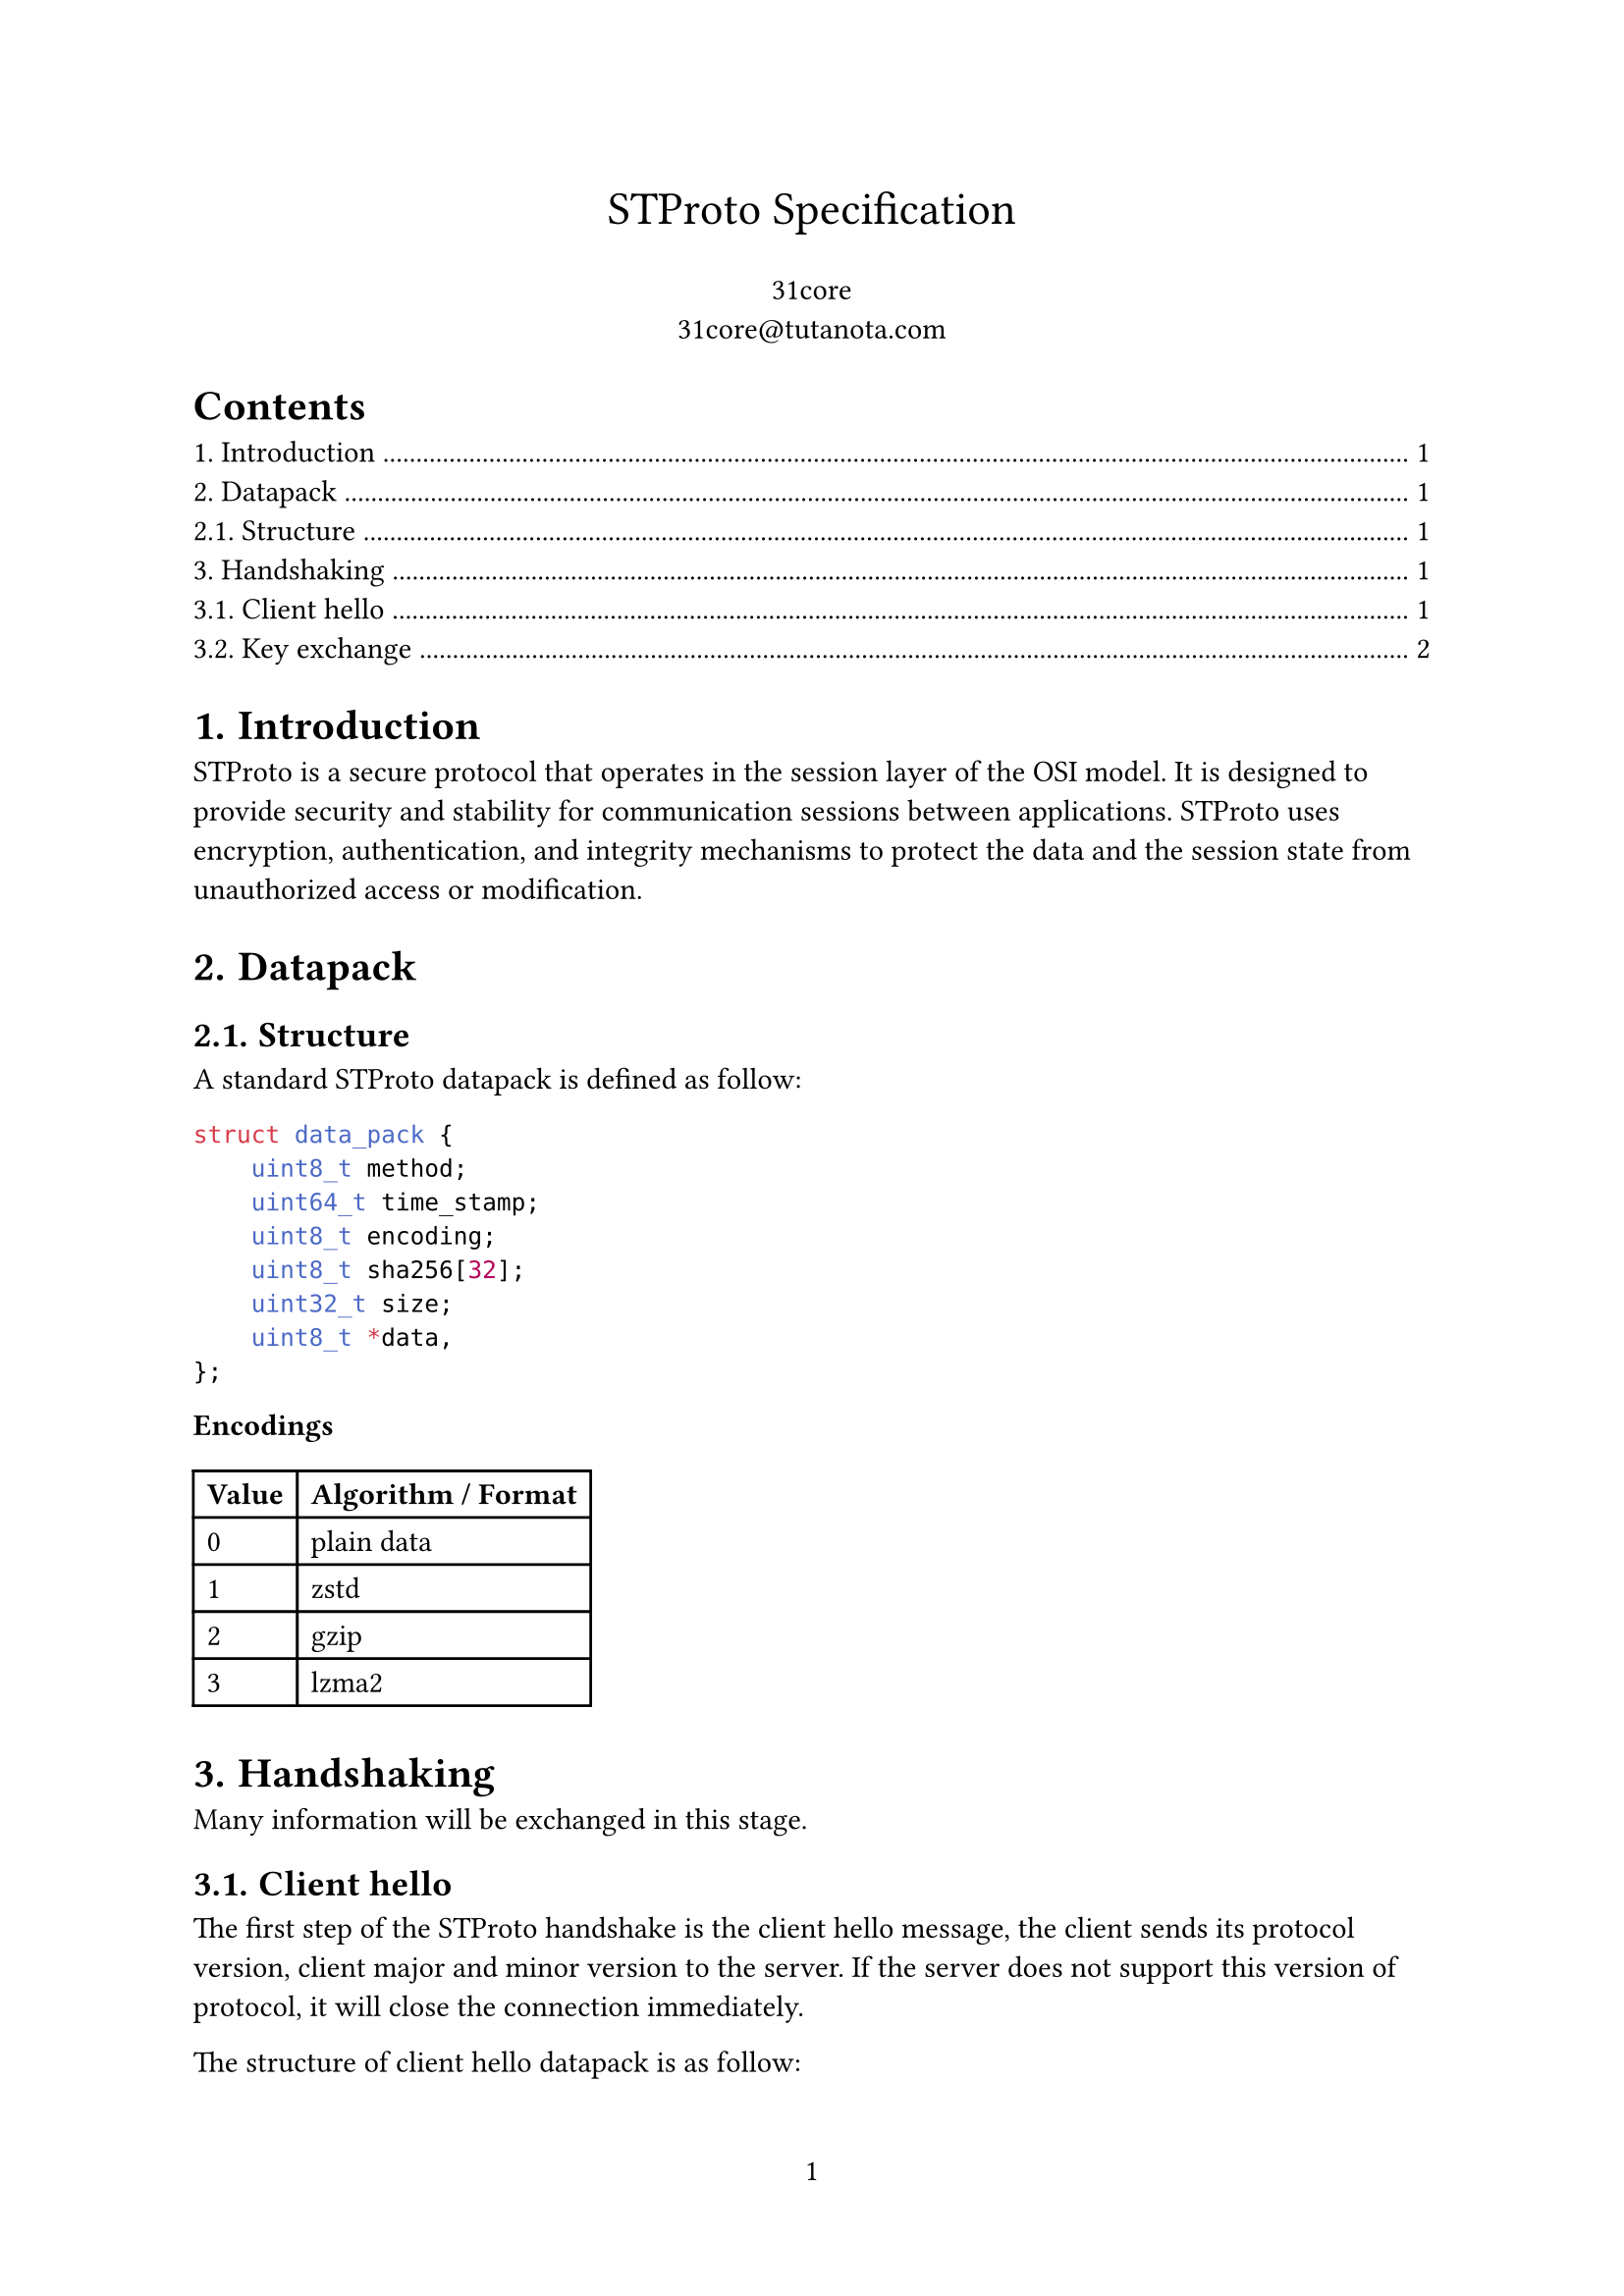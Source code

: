 #set page(numbering: "1")

#align(center, text(17pt)[STProto Specification])

#align(center, [31core \
    #link("31core@tutanota.com")
])

#set heading(numbering: "1.")

#outline()

= Introduction
STProto is a secure protocol that operates in the session layer of the OSI model. It is designed to provide security and stability for communication sessions between applications. STProto uses encryption, authentication, and integrity mechanisms to protect the data and the session state from unauthorized access or modification.

= Datapack
== Structure
A standard STProto datapack is defined as follow:

```c
struct data_pack {
    uint8_t method;
    uint64_t time_stamp;
    uint8_t encoding;
    uint8_t sha256[32];
    uint32_t size;
    uint8_t *data,
};
```

*Encodings*

#table(
    columns: (auto, auto),
    [*Value*], [*Algorithm / Format*],
    [0], [plain data],
    [1], [zstd],
    [2], [gzip],
    [3], [lzma2],
)

= Handshaking
Many information will be exchanged in this stage.

== Client hello

The first step of the STProto handshake is the client hello message, the client sends its protocol version, client major and minor version to the server. If the server does not support this version of protocol, it will close the connection immediately.

The structure of client hello datapack is as follow:
```c
struct cient_hello_data_pack {
    uint8_t protocol_version;
    uint8_t major_version;
    uint8_t minor_version;
};
```

== Key exchange

The server sends its RSA-3072 public key to the client, the client then encrypt its random key(we call it _seed_) with the server's public key, and sends back to the server. Thus, the server and the client exchanged their key safely. The seed can be of any size, long size of seed performs more safely than short one.

*Supported algorithms*

#table(
    columns: (auto, auto),
    [*Value*], [*Algorithm*],
    [0x01], [AES-128-CBC],
    [0x02], [AES-256-CBC],
    [0x03], [ChaCha20]
)
